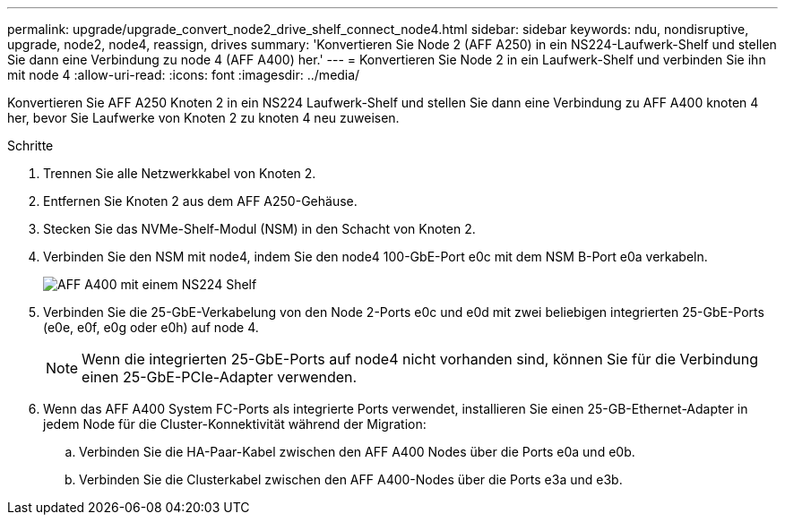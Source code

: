 ---
permalink: upgrade/upgrade_convert_node2_drive_shelf_connect_node4.html 
sidebar: sidebar 
keywords: ndu, nondisruptive, upgrade, node2, node4, reassign, drives 
summary: 'Konvertieren Sie Node 2 (AFF A250) in ein NS224-Laufwerk-Shelf und stellen Sie dann eine Verbindung zu node 4 (AFF A400) her.' 
---
= Konvertieren Sie Node 2 in ein Laufwerk-Shelf und verbinden Sie ihn mit node 4
:allow-uri-read: 
:icons: font
:imagesdir: ../media/


[role="lead"]
Konvertieren Sie AFF A250 Knoten 2 in ein NS224 Laufwerk-Shelf und stellen Sie dann eine Verbindung zu AFF A400 knoten 4 her, bevor Sie Laufwerke von Knoten 2 zu knoten 4 neu zuweisen.

.Schritte
. Trennen Sie alle Netzwerkkabel von Knoten 2.
. Entfernen Sie Knoten 2 aus dem AFF A250-Gehäuse.
. Stecken Sie das NVMe-Shelf-Modul (NSM) in den Schacht von Knoten 2.
. Verbinden Sie den NSM mit node4, indem Sie den node4 100-GbE-Port e0c mit dem NSM B-Port e0a verkabeln.
+
image::../upgrade/media/a400_with_ns224_shelf.PNG[AFF A400 mit einem NS224 Shelf]

. Verbinden Sie die 25-GbE-Verkabelung von den Node 2-Ports e0c und e0d mit zwei beliebigen integrierten 25-GbE-Ports (e0e, e0f, e0g oder e0h) auf node 4.
+

NOTE: Wenn die integrierten 25-GbE-Ports auf node4 nicht vorhanden sind, können Sie für die Verbindung einen 25-GbE-PCIe-Adapter verwenden.

. Wenn das AFF A400 System FC-Ports als integrierte Ports verwendet, installieren Sie einen 25-GB-Ethernet-Adapter in jedem Node für die Cluster-Konnektivität während der Migration:
+
.. Verbinden Sie die HA-Paar-Kabel zwischen den AFF A400 Nodes über die Ports e0a und e0b.
.. Verbinden Sie die Clusterkabel zwischen den AFF A400-Nodes über die Ports e3a und e3b.



